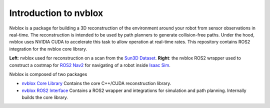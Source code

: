 =======
Introduction to nvblox
=======

Nvblox is a package for building a 3D reconstruction of the environment around your robot from sensor observations in real-time. The reconstruction is intended to be used by path planners to generate collision-free paths. Under the hood, nvblox uses NVIDIA CUDA to accelerate this task to allow operation at real-time rates. This repository contains ROS2 integration for the nvblox core library.

|pic1| |pic2|

.. |pic1| image:: ./images/reconstruction_in_docker_trim.png
   :width: 45%

.. |pic2| image:: /images/nvblox_navigation_trim.gif
   :width: 45%

**Left**: nvblox used for reconstruction on a scan from the `Sun3D Dataset <http://sun3d.cs.princeton.edu/>`_.
**Right**: the nvblox ROS2 wrapper used to construct a costmap for `ROS2 Nav2 <https://navigation.ros.org/>`_ for navigating of a robot inside `Isaac Sim <https://developer.nvidia.com/isaac-sim>`_.

Nvblox is composed of two packages

* `nvblox Core Library <https://gitlab-master.nvidia.com/nvblox/nvblox>`_ Contains the core C++/CUDA reconstruction library.
* `nvblox ROS2 Interface <https://gitlab-master.nvidia.com/isaac_ros/isaac_ros_nvblox>`_ Contains a ROS2 wrapper and integrations for simulation and path planning. Internally builds the core library.




.. .. figure:: ./images/reconstruction_in_docker_trim.png
..     :width: 50 %
..     :align: center

..     nvblox used for reconstruction on a scan from the `Sun3D Dataset http://sun3d.cs.princeton.edu/`_
